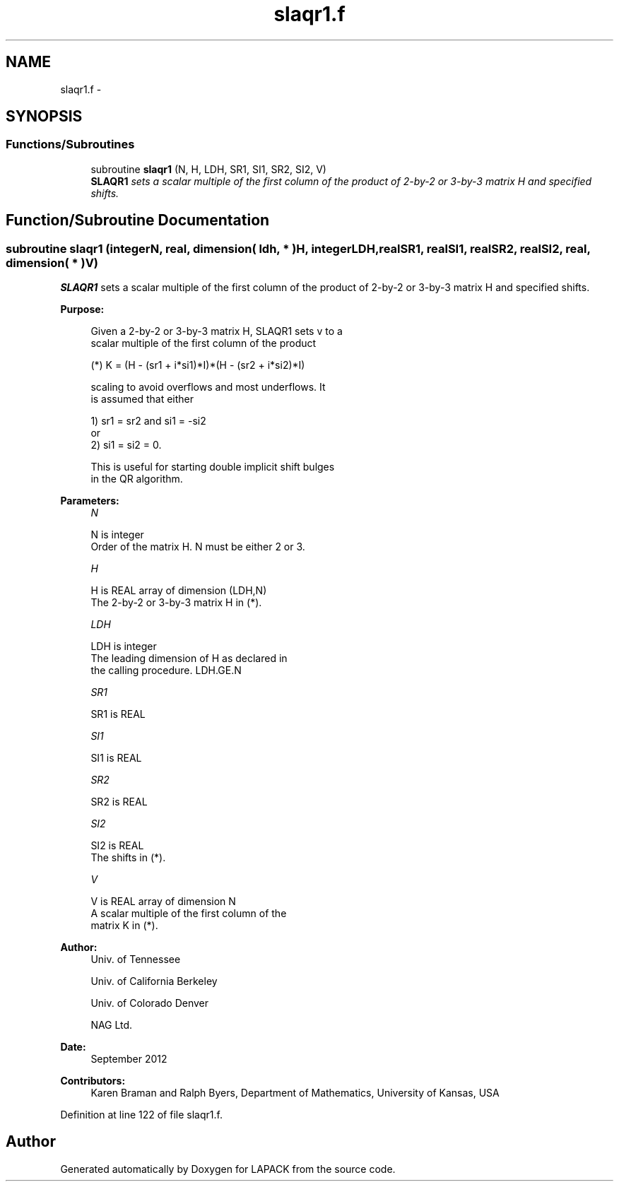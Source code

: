 .TH "slaqr1.f" 3 "Sat Nov 16 2013" "Version 3.4.2" "LAPACK" \" -*- nroff -*-
.ad l
.nh
.SH NAME
slaqr1.f \- 
.SH SYNOPSIS
.br
.PP
.SS "Functions/Subroutines"

.in +1c
.ti -1c
.RI "subroutine \fBslaqr1\fP (N, H, LDH, SR1, SI1, SR2, SI2, V)"
.br
.RI "\fI\fBSLAQR1\fP sets a scalar multiple of the first column of the product of 2-by-2 or 3-by-3 matrix H and specified shifts\&. \fP"
.in -1c
.SH "Function/Subroutine Documentation"
.PP 
.SS "subroutine slaqr1 (integerN, real, dimension( ldh, * )H, integerLDH, realSR1, realSI1, realSR2, realSI2, real, dimension( * )V)"

.PP
\fBSLAQR1\fP sets a scalar multiple of the first column of the product of 2-by-2 or 3-by-3 matrix H and specified shifts\&.  
.PP
\fBPurpose: \fP
.RS 4

.PP
.nf
      Given a 2-by-2 or 3-by-3 matrix H, SLAQR1 sets v to a
      scalar multiple of the first column of the product

      (*)  K = (H - (sr1 + i*si1)*I)*(H - (sr2 + i*si2)*I)

      scaling to avoid overflows and most underflows. It
      is assumed that either

              1) sr1 = sr2 and si1 = -si2
          or
              2) si1 = si2 = 0.

      This is useful for starting double implicit shift bulges
      in the QR algorithm.
.fi
.PP
 
.RE
.PP
\fBParameters:\fP
.RS 4
\fIN\fP 
.PP
.nf
          N is integer
              Order of the matrix H. N must be either 2 or 3.
.fi
.PP
.br
\fIH\fP 
.PP
.nf
          H is REAL array of dimension (LDH,N)
              The 2-by-2 or 3-by-3 matrix H in (*).
.fi
.PP
.br
\fILDH\fP 
.PP
.nf
          LDH is integer
              The leading dimension of H as declared in
              the calling procedure.  LDH.GE.N
.fi
.PP
.br
\fISR1\fP 
.PP
.nf
          SR1 is REAL
.fi
.PP
.br
\fISI1\fP 
.PP
.nf
          SI1 is REAL
.fi
.PP
.br
\fISR2\fP 
.PP
.nf
          SR2 is REAL
.fi
.PP
.br
\fISI2\fP 
.PP
.nf
          SI2 is REAL
              The shifts in (*).
.fi
.PP
.br
\fIV\fP 
.PP
.nf
          V is REAL array of dimension N
              A scalar multiple of the first column of the
              matrix K in (*).
.fi
.PP
 
.RE
.PP
\fBAuthor:\fP
.RS 4
Univ\&. of Tennessee 
.PP
Univ\&. of California Berkeley 
.PP
Univ\&. of Colorado Denver 
.PP
NAG Ltd\&. 
.RE
.PP
\fBDate:\fP
.RS 4
September 2012 
.RE
.PP
\fBContributors: \fP
.RS 4
Karen Braman and Ralph Byers, Department of Mathematics, University of Kansas, USA 
.RE
.PP

.PP
Definition at line 122 of file slaqr1\&.f\&.
.SH "Author"
.PP 
Generated automatically by Doxygen for LAPACK from the source code\&.
